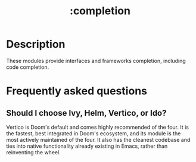 #+title:   :completion
#+created: July 29, 2021
#+since:   21.12.0

* Description
These modules provide interfaces and frameworks completion, including code
completion.

* Frequently asked questions
** Should I choose Ivy, Helm, Vertico, or Ido?
:PROPERTIES:
:ID:       4f36ae11-1da8-4624-9c30-46b764e849fc
:END:
Vertico is Doom's default and comes highly recommended of the four. It is the
fastest, best integrated in Doom's ecosystem, and its module is the most
actively maintained of the four. It also has the cleanest codebase and ties into
native functionality already existing in Emacs, rather than reinventing the
wheel.
